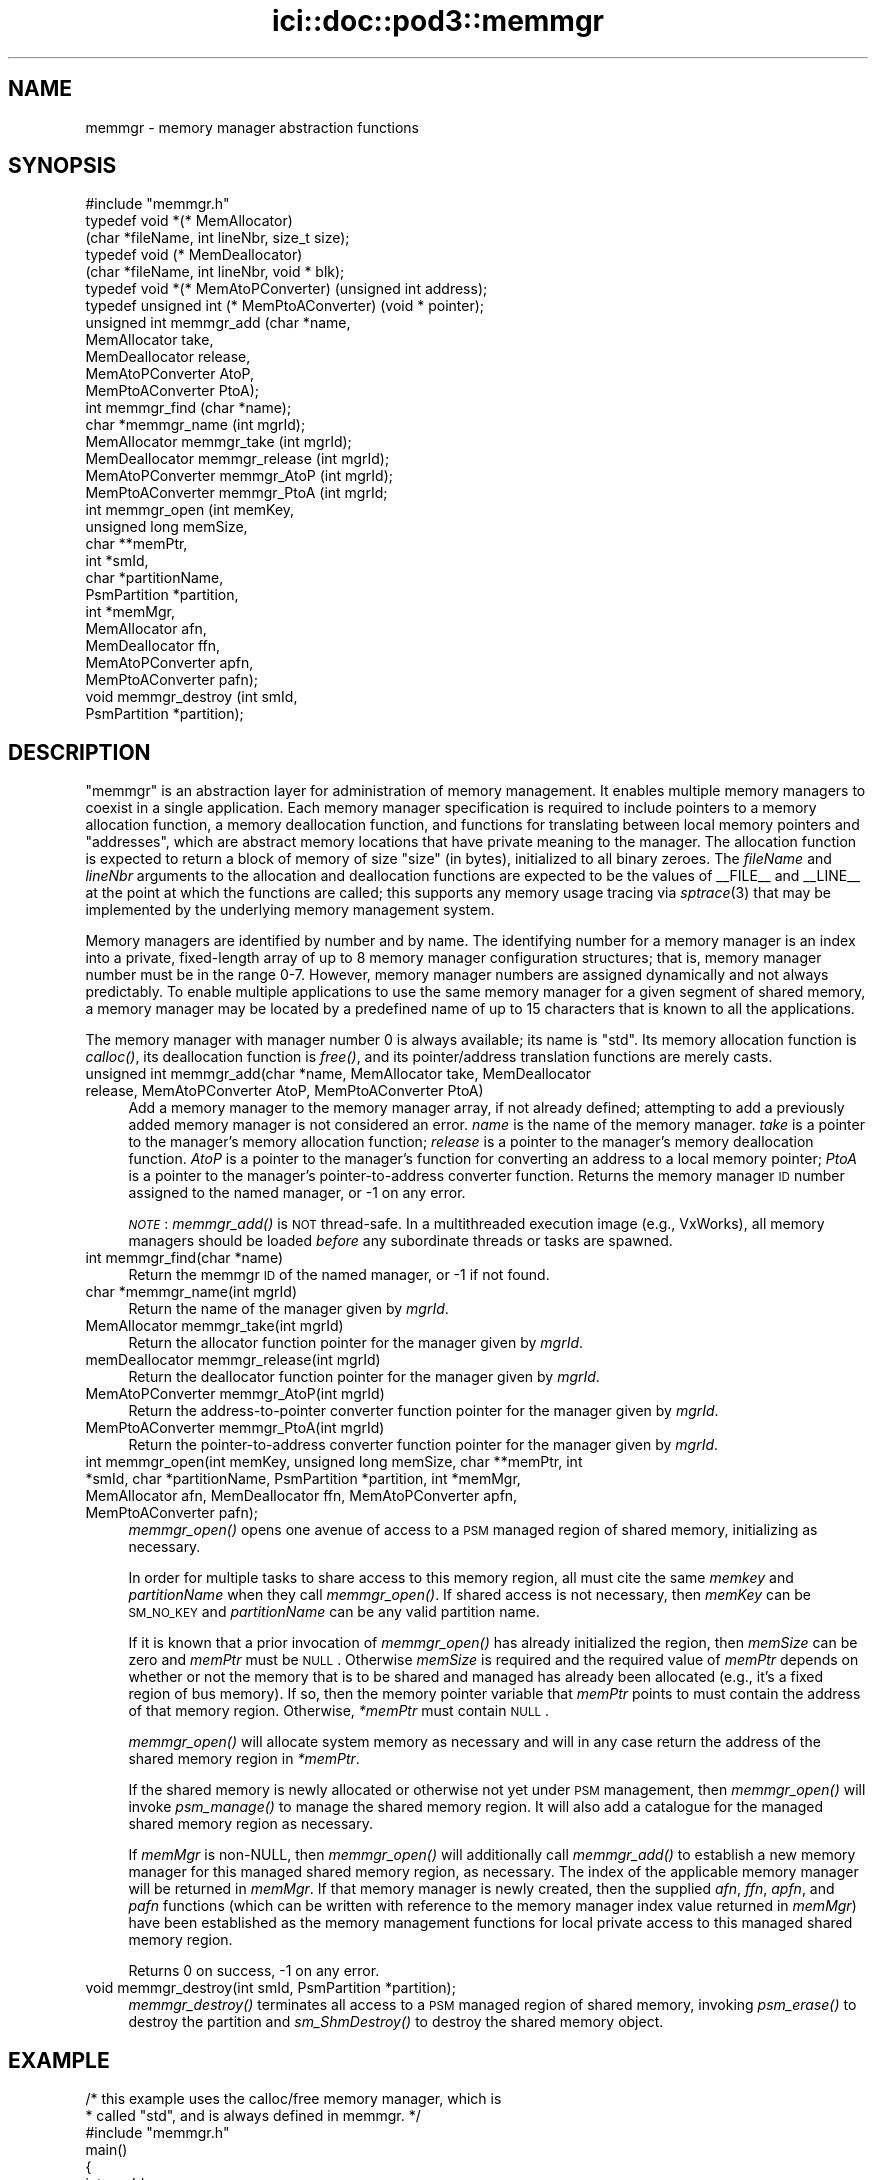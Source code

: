 .\" Automatically generated by Pod::Man 2.25 (Pod::Simple 3.20)
.\"
.\" Standard preamble:
.\" ========================================================================
.de Sp \" Vertical space (when we can't use .PP)
.if t .sp .5v
.if n .sp
..
.de Vb \" Begin verbatim text
.ft CW
.nf
.ne \\$1
..
.de Ve \" End verbatim text
.ft R
.fi
..
.\" Set up some character translations and predefined strings.  \*(-- will
.\" give an unbreakable dash, \*(PI will give pi, \*(L" will give a left
.\" double quote, and \*(R" will give a right double quote.  \*(C+ will
.\" give a nicer C++.  Capital omega is used to do unbreakable dashes and
.\" therefore won't be available.  \*(C` and \*(C' expand to `' in nroff,
.\" nothing in troff, for use with C<>.
.tr \(*W-
.ds C+ C\v'-.1v'\h'-1p'\s-2+\h'-1p'+\s0\v'.1v'\h'-1p'
.ie n \{\
.    ds -- \(*W-
.    ds PI pi
.    if (\n(.H=4u)&(1m=24u) .ds -- \(*W\h'-12u'\(*W\h'-12u'-\" diablo 10 pitch
.    if (\n(.H=4u)&(1m=20u) .ds -- \(*W\h'-12u'\(*W\h'-8u'-\"  diablo 12 pitch
.    ds L" ""
.    ds R" ""
.    ds C` ""
.    ds C' ""
'br\}
.el\{\
.    ds -- \|\(em\|
.    ds PI \(*p
.    ds L" ``
.    ds R" ''
'br\}
.\"
.\" Escape single quotes in literal strings from groff's Unicode transform.
.ie \n(.g .ds Aq \(aq
.el       .ds Aq '
.\"
.\" If the F register is turned on, we'll generate index entries on stderr for
.\" titles (.TH), headers (.SH), subsections (.SS), items (.Ip), and index
.\" entries marked with X<> in POD.  Of course, you'll have to process the
.\" output yourself in some meaningful fashion.
.ie \nF \{\
.    de IX
.    tm Index:\\$1\t\\n%\t"\\$2"
..
.    nr % 0
.    rr F
.\}
.el \{\
.    de IX
..
.\}
.\"
.\" Accent mark definitions (@(#)ms.acc 1.5 88/02/08 SMI; from UCB 4.2).
.\" Fear.  Run.  Save yourself.  No user-serviceable parts.
.    \" fudge factors for nroff and troff
.if n \{\
.    ds #H 0
.    ds #V .8m
.    ds #F .3m
.    ds #[ \f1
.    ds #] \fP
.\}
.if t \{\
.    ds #H ((1u-(\\\\n(.fu%2u))*.13m)
.    ds #V .6m
.    ds #F 0
.    ds #[ \&
.    ds #] \&
.\}
.    \" simple accents for nroff and troff
.if n \{\
.    ds ' \&
.    ds ` \&
.    ds ^ \&
.    ds , \&
.    ds ~ ~
.    ds /
.\}
.if t \{\
.    ds ' \\k:\h'-(\\n(.wu*8/10-\*(#H)'\'\h"|\\n:u"
.    ds ` \\k:\h'-(\\n(.wu*8/10-\*(#H)'\`\h'|\\n:u'
.    ds ^ \\k:\h'-(\\n(.wu*10/11-\*(#H)'^\h'|\\n:u'
.    ds , \\k:\h'-(\\n(.wu*8/10)',\h'|\\n:u'
.    ds ~ \\k:\h'-(\\n(.wu-\*(#H-.1m)'~\h'|\\n:u'
.    ds / \\k:\h'-(\\n(.wu*8/10-\*(#H)'\z\(sl\h'|\\n:u'
.\}
.    \" troff and (daisy-wheel) nroff accents
.ds : \\k:\h'-(\\n(.wu*8/10-\*(#H+.1m+\*(#F)'\v'-\*(#V'\z.\h'.2m+\*(#F'.\h'|\\n:u'\v'\*(#V'
.ds 8 \h'\*(#H'\(*b\h'-\*(#H'
.ds o \\k:\h'-(\\n(.wu+\w'\(de'u-\*(#H)/2u'\v'-.3n'\*(#[\z\(de\v'.3n'\h'|\\n:u'\*(#]
.ds d- \h'\*(#H'\(pd\h'-\w'~'u'\v'-.25m'\f2\(hy\fP\v'.25m'\h'-\*(#H'
.ds D- D\\k:\h'-\w'D'u'\v'-.11m'\z\(hy\v'.11m'\h'|\\n:u'
.ds th \*(#[\v'.3m'\s+1I\s-1\v'-.3m'\h'-(\w'I'u*2/3)'\s-1o\s+1\*(#]
.ds Th \*(#[\s+2I\s-2\h'-\w'I'u*3/5'\v'-.3m'o\v'.3m'\*(#]
.ds ae a\h'-(\w'a'u*4/10)'e
.ds Ae A\h'-(\w'A'u*4/10)'E
.    \" corrections for vroff
.if v .ds ~ \\k:\h'-(\\n(.wu*9/10-\*(#H)'\s-2\u~\d\s+2\h'|\\n:u'
.if v .ds ^ \\k:\h'-(\\n(.wu*10/11-\*(#H)'\v'-.4m'^\v'.4m'\h'|\\n:u'
.    \" for low resolution devices (crt and lpr)
.if \n(.H>23 .if \n(.V>19 \
\{\
.    ds : e
.    ds 8 ss
.    ds o a
.    ds d- d\h'-1'\(ga
.    ds D- D\h'-1'\(hy
.    ds th \o'bp'
.    ds Th \o'LP'
.    ds ae ae
.    ds Ae AE
.\}
.rm #[ #] #H #V #F C
.\" ========================================================================
.\"
.IX Title "ici::doc::pod3::memmgr 3"
.TH ici::doc::pod3::memmgr 3 "2013-06-03" "perl v5.16.1" "ICI library functions"
.\" For nroff, turn off justification.  Always turn off hyphenation; it makes
.\" way too many mistakes in technical documents.
.if n .ad l
.nh
.SH "NAME"
memmgr \- memory manager abstraction functions
.SH "SYNOPSIS"
.IX Header "SYNOPSIS"
.Vb 1
\&    #include "memmgr.h"
\&
\&    typedef void *(* MemAllocator)
\&        (char *fileName, int lineNbr, size_t size);
\&    typedef void (* MemDeallocator)
\&        (char *fileName, int lineNbr, void * blk);
\&    typedef void *(* MemAtoPConverter) (unsigned int address);
\&    typedef unsigned int (* MemPtoAConverter) (void * pointer);
\&
\&    unsigned int memmgr_add       (char *name,
\&                                   MemAllocator take, 
\&                                   MemDeallocator release, 
\&                                   MemAtoPConverter AtoP, 
\&                                   MemPtoAConverter PtoA);
\&    int memmgr_find               (char *name);
\&    char *memmgr_name             (int mgrId);
\&    MemAllocator memmgr_take      (int mgrId);
\&    MemDeallocator memmgr_release (int mgrId);
\&    MemAtoPConverter memmgr_AtoP  (int mgrId);
\&    MemPtoAConverter memmgr_PtoA  (int mgrId;
\&
\&    int memmgr_open               (int memKey,
\&                                   unsigned long memSize,
\&                                   char **memPtr,
\&                                   int *smId,
\&                                   char *partitionName,
\&                                   PsmPartition *partition,
\&                                   int *memMgr,
\&                                   MemAllocator afn,
\&                                   MemDeallocator ffn,
\&                                   MemAtoPConverter apfn,
\&                                   MemPtoAConverter pafn);
\&    void memmgr_destroy           (int smId,
\&                                   PsmPartition *partition);
.Ve
.SH "DESCRIPTION"
.IX Header "DESCRIPTION"
\&\*(L"memmgr\*(R" is an abstraction layer for administration of memory
management.  It enables multiple memory managers to coexist
in a single application.  Each memory manager specification is required to
include pointers to a memory allocation function, a memory deallocation
function, and functions for translating between local memory pointers
and \*(L"addresses\*(R", which are abstract memory locations that have private
meaning to the manager.  The allocation function
is expected to return a block of memory of size \*(L"size\*(R" (in
bytes), initialized to all binary zeroes.  The \fIfileName\fR and \fIlineNbr\fR
arguments to the allocation and deallocation functions are expected to
be the values of _\|_FILE_\|_ and _\|_LINE_\|_ at the point at which the functions
are called; this supports any memory usage tracing via \fIsptrace\fR\|(3) that
may be implemented by the underlying memory management system.
.PP
Memory managers are identified by number and by name.  The identifying
number for a memory manager is an index into a private, fixed-length
array of up to 8 memory manager configuration structures; that is,
memory manager number must be in the range 0\-7.  However, memory
manager numbers are assigned dynamically and not always predictably.
To enable multiple applications to use the same memory manager for
a given segment of shared memory, a memory manager may be located by
a predefined name of up to 15 characters that is known to all the applications.
.PP
The memory manager with manager number 0 is always available; its
name is \*(L"std\*(R".  Its memory allocation function is \fIcalloc()\fR, its
deallocation function is \fIfree()\fR, and its pointer/address translation
functions are merely casts.
.IP "unsigned int memmgr_add(char *name, MemAllocator take, MemDeallocator release, MemAtoPConverter AtoP, MemPtoAConverter PtoA)" 4
.IX Item "unsigned int memmgr_add(char *name, MemAllocator take, MemDeallocator release, MemAtoPConverter AtoP, MemPtoAConverter PtoA)"
Add a memory manager to the memory manager array, if not already defined;
attempting to add a previously added memory manager is not considered an
error.  \fIname\fR is the name of the memory manager.
\&\fItake\fR is a pointer to the manager's memory allocation
function; \fIrelease\fR is a pointer to the manager's
memory deallocation function.  \fIAtoP\fR is a pointer to
the manager's function for converting an address 
to a local memory pointer; \fIPtoA\fR is a pointer to
the manager's pointer-to-address converter function.
Returns the memory manager \s-1ID\s0 number assigned to the named manager,
or \-1 on any error.
.Sp
\&\fI\s-1NOTE\s0\fR: \fImemmgr_add()\fR is \s-1NOT\s0 thread-safe.  In a multithreaded execution
image (e.g., VxWorks), all memory managers should be loaded \fIbefore\fR
any subordinate threads or tasks are spawned.
.IP "int memmgr_find(char *name)" 4
.IX Item "int memmgr_find(char *name)"
Return the memmgr \s-1ID\s0 of the named manager, or \-1 if not found.
.IP "char *memmgr_name(int mgrId)" 4
.IX Item "char *memmgr_name(int mgrId)"
Return the name of the manager given by \fImgrId\fR.
.IP "MemAllocator memmgr_take(int mgrId)" 4
.IX Item "MemAllocator memmgr_take(int mgrId)"
Return the allocator function pointer for the manager given by \fImgrId\fR.
.IP "memDeallocator memmgr_release(int mgrId)" 4
.IX Item "memDeallocator memmgr_release(int mgrId)"
Return the deallocator function pointer for the manager given by \fImgrId\fR.
.IP "MemAtoPConverter memmgr_AtoP(int mgrId)" 4
.IX Item "MemAtoPConverter memmgr_AtoP(int mgrId)"
Return the address-to-pointer converter function
pointer for the manager given by \fImgrId\fR.
.IP "MemPtoAConverter memmgr_PtoA(int mgrId)" 4
.IX Item "MemPtoAConverter memmgr_PtoA(int mgrId)"
Return the pointer-to-address converter function
pointer for the manager given by \fImgrId\fR.
.IP "int memmgr_open(int memKey, unsigned long memSize, char **memPtr, int *smId, char *partitionName, PsmPartition *partition, int *memMgr, MemAllocator afn, MemDeallocator ffn, MemAtoPConverter apfn, MemPtoAConverter pafn);" 4
.IX Item "int memmgr_open(int memKey, unsigned long memSize, char **memPtr, int *smId, char *partitionName, PsmPartition *partition, int *memMgr, MemAllocator afn, MemDeallocator ffn, MemAtoPConverter apfn, MemPtoAConverter pafn);"
\&\fImemmgr_open()\fR opens one avenue of access to a \s-1PSM\s0 managed region of shared
memory, initializing as necessary.
.Sp
In order for multiple tasks to share access to this memory region, all must
cite the same \fImemkey\fR and \fIpartitionName\fR when they call \fImemmgr_open()\fR.  If
shared access is not necessary, then \fImemKey\fR can be \s-1SM_NO_KEY\s0 and
\&\fIpartitionName\fR can be any valid partition name.
.Sp
If it is known that a prior invocation of \fImemmgr_open()\fR has already
initialized the region, then \fImemSize\fR can be zero and \fImemPtr\fR
must be \s-1NULL\s0.  Otherwise \fImemSize\fR is required and the required value
of \fImemPtr\fR depends on whether or not the memory that is to be shared
and managed has already been allocated (e.g., it's a fixed region of bus
memory).  If so, then the memory pointer variable that \fImemPtr\fR points
to must contain the address of that memory region.  Otherwise, \fI*memPtr\fR
must contain \s-1NULL\s0.
.Sp
\&\fImemmgr_open()\fR will allocate system memory as necessary and will in
any case return the address of the shared memory region in \fI*memPtr\fR.
.Sp
If the shared memory is newly allocated or otherwise not yet under
\&\s-1PSM\s0 management, then \fImemmgr_open()\fR will invoke \fIpsm_manage()\fR to manage
the shared memory region.  It will also add a catalogue for the managed
shared memory region as necessary.
.Sp
If \fImemMgr\fR is non-NULL, then \fImemmgr_open()\fR will additionally call
\&\fImemmgr_add()\fR to establish a new memory manager for this managed shared
memory region, as necessary.  The index of the applicable memory manager
will be returned in \fImemMgr\fR.  If that memory manager is newly created,
then the supplied \fIafn\fR, \fIffn\fR, \fIapfn\fR, and \fIpafn\fR functions (which
can be written with reference to the memory manager index value returned
in \fImemMgr\fR) have been established as the memory management functions
for local private access to this managed shared memory region.
.Sp
Returns 0 on success, \-1 on any error.
.IP "void memmgr_destroy(int smId, PsmPartition *partition);" 4
.IX Item "void memmgr_destroy(int smId, PsmPartition *partition);"
\&\fImemmgr_destroy()\fR terminates all access to a \s-1PSM\s0 managed region of shared
memory, invoking \fIpsm_erase()\fR to destroy the partition and \fIsm_ShmDestroy()\fR
to destroy the shared memory object.
.SH "EXAMPLE"
.IX Header "EXAMPLE"
.Vb 2
\&    /* this example uses the calloc/free memory manager, which is
\&     * called "std", and is always defined in memmgr. */
\&
\&     #include "memmgr.h"
\&
\&     main() 
\&     {
\&         int mgrId;
\&         MemAllocator myalloc;
\&         MemDeallocator myfree;
\&         char *newBlock;
\&
\&         mgrId = memmgr_find("std");
\&         myalloc = memmgr_take(mgrId);
\&         myfree = memmgr_release(mgrId);
\&         ...
\&
\&         newBlock = myalloc(5000);
\&         ...
\&         myfree(newBlock);
\&     }
.Ve
.SH "SEE ALSO"
.IX Header "SEE ALSO"
\&\fIpsm\fR\|(3)
